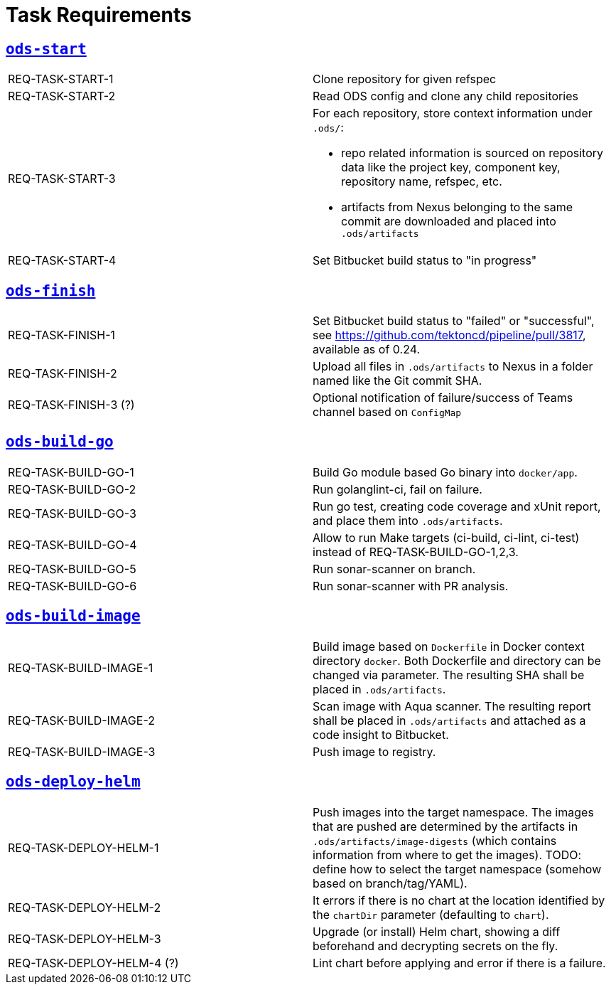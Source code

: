 = Task Requirements

== link:/deploy/task-ods-start.yml[`ods-start`]

[cols="1,1"]
|===
| REQ-TASK-START-1
| Clone repository for given refspec

| REQ-TASK-START-2
| Read ODS config and clone any child repositories

| REQ-TASK-START-3
a| For each repository, store context information under `.ods/`:

* repo related information is sourced on repository data like the project key, component key, repository name, refspec, etc.
* artifacts from Nexus belonging to the same commit are downloaded and placed into `.ods/artifacts`

| REQ-TASK-START-4
| Set Bitbucket build status to "in progress"
|===

== link:/deploy/task-ods-finish.yml[`ods-finish`]

[cols="1,1"]
|===
| REQ-TASK-FINISH-1
| Set Bitbucket build status to "failed" or "successful", see https://github.com/tektoncd/pipeline/pull/3817, available as of 0.24.

| REQ-TASK-FINISH-2
| Upload all files in `.ods/artifacts` to Nexus in a folder named like the Git commit SHA.

| REQ-TASK-FINISH-3 (?)
| Optional notification of failure/success of Teams channel based on `ConfigMap`
|===

== link:/deploy/task-ods-build-go.yml[`ods-build-go`]

[cols="1,1"]
|===
| REQ-TASK-BUILD-GO-1
| Build Go module based Go binary into `docker/app`.

| REQ-TASK-BUILD-GO-2
| Run golanglint-ci, fail on failure.

| REQ-TASK-BUILD-GO-3
| Run go test, creating code coverage and xUnit report, and place them into `.ods/artifacts`.

| REQ-TASK-BUILD-GO-4
| Allow to run Make targets (ci-build, ci-lint, ci-test) instead of REQ-TASK-BUILD-GO-1,2,3.

| REQ-TASK-BUILD-GO-5
| Run sonar-scanner on branch.

| REQ-TASK-BUILD-GO-6
| Run sonar-scanner with PR analysis.
|===

== link:/deploy/task-ods-build-image.yml[`ods-build-image`]

[cols="1,1"]
|===
| REQ-TASK-BUILD-IMAGE-1
| Build image based on `Dockerfile` in Docker context directory `docker`. Both Dockerfile and directory can be changed via parameter. The resulting SHA shall be placed in `.ods/artifacts`.

| REQ-TASK-BUILD-IMAGE-2
| Scan image with Aqua scanner. The resulting report shall be placed in `.ods/artifacts` and attached as a code insight to Bitbucket.

| REQ-TASK-BUILD-IMAGE-3
| Push image to registry.
|===

== link:/deploy/task-ods-deploy-helm.yml[`ods-deploy-helm`]

[cols="1,1"]
|===
| REQ-TASK-DEPLOY-HELM-1
| Push images into the target namespace. The images that are pushed are determined by the artifacts in `.ods/artifacts/image-digests` (which contains information from where to get the images). TODO: define how to select the target namespace (somehow based on branch/tag/YAML).

| REQ-TASK-DEPLOY-HELM-2
| It errors if there is no chart at the location identified by the `chartDir` parameter (defaulting to `chart`).

| REQ-TASK-DEPLOY-HELM-3
| Upgrade (or install) Helm chart, showing a diff beforehand and decrypting secrets on the fly.

| REQ-TASK-DEPLOY-HELM-4 (?)
| Lint chart before applying and error if there is a failure.
